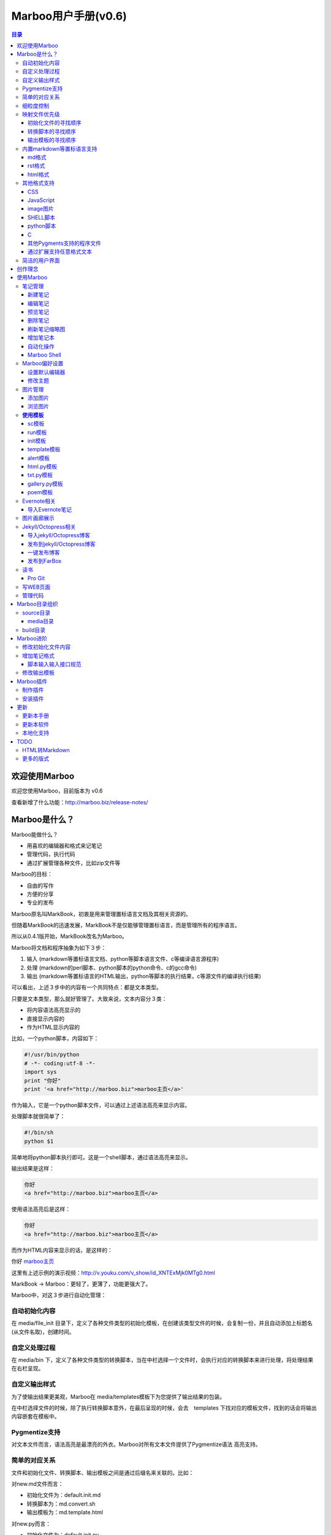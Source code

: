 =============================
Marboo用户手册(|version|)
=============================

.. contents:: 目录

.. |date| date:: 2012-12-27
.. title:: 欢迎使用Marboo
.. author: amoblin <amoblin@gmail.com>
.. publish:: NO
.. |version| replace:: v0.6

欢迎使用Marboo
=================

.. 自0.4.1版起，MarkBook改名为Marboo，同时更换了全新的界面。看着还可以吧？

欢迎您使用Marboo，目前版本为 |version|

查看新增了什么功能：http://marboo.biz/release-notes/

Marboo是什么？
===============

Marboo能做什么？

* 用喜欢的编辑器和格式来记笔记
* 管理代码，执行代码
* 通过扩展管理各种文件，比如zip文件等

Marboo的目标：

* 自由的写作
* 方便的分享
* 专业的发布

Marboo原名叫MarkBook，初衷是用来管理置标语言文档及其相关资源的。

但随着MarkBook的迅速发展，MarkBook不是仅能够管理置标语言，而是管理所有的程序语言。

所以从0.4.1版开始，MarkBook改名为Marboo。

Marboo将文档和程序抽象为如下３步：

#. 输入 (markdown等置标语言文档、python等脚本语言文件、c等编译语言源程序)
#. 处理 (markdown的perl脚本、python脚本的python命令、c的gcc命令)
#. 输出 (markdown等置标语言的HTML输出，python等脚本的执行结果，c等源文件的编译执行结果)

可以看出，上述３步中的内容有一个共同特点：都是文本类型。

只要是文本类型，那么就好管理了。大致来说，文本内容分３类：

* 将内容语法高亮显示的
* 直接显示内容的
* 作为HTML显示内容的

比如，一个python脚本，内容如下：

.. code-block:: python

    #!/usr/bin/python
    # -*- coding:utf-8 -*-
    import sys
    print "你好"
    print '<a href="http://marboo.biz">marboo主页</a>'

作为输入，它是一个python脚本文件，可以通过上述语法高亮来显示内容。

处理脚本就很简单了：

.. code-block:: sh

    #!/bin/sh
    python $1

简单地将python脚本执行即可。这是一个shell脚本，通过语法高亮来显示。

输出结果是这样：

.. code-block:: console

    你好
    <a href="http://marboo.biz">marboo主页</a>

使用语法高亮后是这样：

.. code-block:: html

    你好
    <a href="http://marboo.biz">marboo主页</a>

而作为HTML内容来显示的话，是这样的：

你好 marboo主页_

.. _marboo主页: http://marboo.biz

这里有上述示例的演示视频：http://v.youku.com/v_show/id_XNTExMjk0MTg0.html

MarkBook -> Marboo：更轻了，更薄了，功能更强大了。

Marboo中，对这３步进行自动化管理：

自动初始化内容
***************

在 media/file_init 目录下，定义了各种文件类型的初始化模板，在创建该类型文件的时候，会复制一份，并且自动添加上标题名(从文件名取)，创建时间。

自定义处理过程
****************

在 media/bin 下，定义了各种文件类型的转换脚本，当在中栏选择一个文件时，会执行对应的转换脚本来进行处理，将处理结果在右栏呈现。

自定义输出样式
***************

为了使输出结果更美观，Marboo在 media/templates模板下为您提供了输出结果的包装。

在中栏选择文件的时候，除了执行转换脚本意外，在最后呈现的时候，会去　templates
下找对应的模板文件，找到的话会将输出内容嵌套在模板中。

Pygmentize支持
***************

对文本文件而言，语法高亮是最漂亮的外衣。Marboo对所有文本文件提供了Pygmentize语法
高亮支持。

简单的对应关系
**************

文件和初始化文件、转换脚本、输出模板之间是通过后缀名来关联的。比如：

对new.md文件而言：

* 初始化文件为：default.init.md
* 转换脚本为：md.convert.sh
* 输出模板为：md.template.html

对new.py而言：

* 初始化文件为：default.init.py
* 转换脚本为：py.convert.sh
* 输出模板为：py.template.html

细粒度控制
**********

同一种文件类型可能使用不同的处理过程，Marboo通过二级后缀来解决。

对new.gallery.py而言：

* 初始化文件为：gallery.init.py
* 转换脚本为：gallery.py.convert.sh
* 输出模板为：gallery.py.template.html

而对new.sc.py而言：

* 初始化文件为：sc.init.py
* 转换脚本为：sc.py.convert.sh
* 输出模板为：sc.py.template.html

映射文件优先级
****************

某类型的文件可能找不到对应的初始化文件、转换脚本或输出模板，Marboo会按照特定的
优先级顺序去寻找。举例如下：

对new.gallery.py而言，

初始化文件的寻找顺序
---------------------

#. gallery.init.py
#. default.init.py
#. Marboo默认模板(初始化内容只有文件名和创建时间)

转换脚本的寻找顺序
-------------------

#. gallery.py.convert.sh
#. gallery.convert.sh
#. py.convert.sh
#. Marboo默认转换脚本

Marboo默认转换脚本稍微复杂一些

(根据UTI来判断，image类型的生成一个html页面，text类型的使用pygmentize语法高亮显示)

输出模板的寻找顺序
--------------------

#. gallery.py.template.html
#. gallery.template.html
#. py.template.html
#. marboo.template.html

内置markdown等置标语言支持
***************************

Marboo首先是一个个人笔记管理应用，所以内置Markdown和reStructuredText的支持。

md格式
-------

初始化文件（内容在/media/file_init/default.init.md）：

.. code-block:: markdown

    # %@
    <!-- 
        modify /media/file_init/default.init.md to change the init content of *.md files.
    -->

    %@

其中有两个参数，用 %@ 表示。

* 第１个代表文件名
* 第２个代表创建时间

转换脚本： Marboo内置的markdown脚本(perl脚本)。

输出模板：/media/templates/marboo.template.html (根据 输出模板的寻找顺序_ )

输出模板参数统一只有一个，内容就是转化脚本的输出内容。

rst格式
----------

初始化文件（内容在/media/file_init/default.init.rst）：

参数是4个：

* 第１个代表文件名
* 第２个代表创建时间

转换脚本： Marboo内置的rst2html.py。

输出模板：无。（rst比较特殊，直接输出全部html）

.. code-block:: rst

    %@
    %@
    %@

    .. modify /media/file_init/default.init.rst to change the init content of *.rst files.
    .. Author: your_name 
    .. title:: this is the real title in Jekyll.
    .. |date| date:: %@
    .. publish:: NO

一共4个参数。

* 第2个参数是笔记名
* 第1个和第3个是根据笔记名计算出来的 ‘=’ (RST语法要求)
* 第4个参数是当前日期，主要用于生成jekyll格式的文件名。

html格式
-----------

初始化文件（内容在/media/file_init/default.init.html）：

看初始化文件会发现，默认html使用了 `twitter bootstrap`_ 框架。

参数有3个：

* 第1个是笔记名(title标签用)
* 第2个是创建时间
* 第3个还是笔记名(h1标签用)。

转换脚本：使用系统cat命令，原样输出。

输出模板：html.template.html，只有１行：

.. code-block:: html

    %@

其他格式支持
**************

除了markdown，rst，html以外，还支持如下格式：

CSS
-----

使用 sc模板_ ，语法高亮

JavaScript
-----------

 (使用 sc模板_ ，语法高亮)

image图片
---------

PNG, JPG, GIF等图片格式。


SHELL脚本
----------

可以用来执行 git操作之类的。

python脚本
-----------

系统自带的 浏览图片_ 插件。

C
---

其他Pygments支持的程序文件
---------------------------

默认语法高亮显示。

通过扩展支持任意格式文本
-------------------------

通过 `增加笔记格式`_ 可以支持任意一种语言(不仅仅是置标语言)，包括但不限于：

* AsciiDoc
* Wiki
* TextTile
* Ruby
* Erlang

此外，还通过管理CSS和图片来实现Theme样式。

.. _`twitter bootstrap`: http://twitter.github.com/bootstrap/

简洁的用户界面
***************
  
通过像类似Sparrow/Reeder/Evernote的三栏式界面来管理组织文件，实时反馈文件的变化。

.. 自动发布Jekyll/Octopress博客到GitHub/FarBox等。

创作理念
=========

* KISS

    KISS: Keep It Small and Simple

    Marboo只负责显示最终效果，其他的功能像编辑，生成HTML等都可以通过配置来调用程序完成，甚至像增加文件夹这样的操作都是调用Finder来实现的。

* 内容和排版分离

  markdown等适合写内容，css适合排版。下面是一个markdown文件

.. code-block:: markdown

    # 一颗开花的树
    ## 席慕容

    如何让你遇见我  
    在我最美丽的时刻 为这  
    我已在佛前 求了五百年  
    求佛让我们结一段尘缘  

    佛于是把我化作一棵树  
    长在你必经的路旁  
    阳光下慎重地开满了花  
    朵朵都是我前世的盼望  

    当你走近 请你细听  
    那颤抖的叶是我等待的热情  
    而当你终于无视地走过  
    在你身后落了一地的  

    朋友啊 那不是花瓣  
    那是我凋零的心  

最终的展示效果如下：

.. image:: /media/images/marboo/marboo-poem.png

关于Marboo的创作理念，还可以看我的 `这篇文章`__

__ http://amoblin.marboo.biz/2012/12/25/MarkBook-release.html

使用Marboo
=============

首先看一下Gallery上的各种创意用法吧：`Marboo Gallery`_

.. _`Marboo Gallery`: http://marboo.biz/gallery/

笔记管理
**********

新建笔记
---------

.. role:: kbd

键入 :kbd:`Control + N` 或点击窗口上方标题栏中的图标 |new| 来新建一个笔记，新建时需要指定笔记类型（自定义类型见 管理代码_ ）。

.. |new| image:: /media/images/marboo/marboo-icon-new.png
    :width: 25
    :height: 25

注意如果稍后要通过jekyll发布的话，输入的笔记名称最好不要有中文。

因为输入的名字会生成文件名，jekyll对中文文件名的支持不太好。

编辑笔记
--------

双击中栏笔记缩略图，会启动关联的外部编辑器(参见 设置默认编辑器_ )来编辑笔记。保存修改后，Marboo会同步更新内容。

下面是c代码样例：

.. code-block:: c

    #include <stdio.h>

    int main() {
        char* a[3];
        int i;
        a[0] = "你好";
        a[1] = "hello";
        a[2] = "world!";

        printf("a's address is: %p\n", a);
        for(i=0; i<3; i++) {
            printf("%p: %s\n", a[i], a[i]);
        }
    }

预览笔记
---------

右栏实时更新生成的HTML页面，若要同时浏览多个页面，点击 |open| 来用默认浏览器打开当前页面。

.. |open| image:: /media/images/marboo/marboo-icon-open.png
    :width: 25
    :height: 25

删除笔记
---------

点击窗口上方标题栏中的图标 |delete| 或者右键调出菜单选择"删除"来删除笔记。

或者键入 **Delete** 来删除笔记。

.. |delete| image:: /media/images/marboo/marboo-icon-delete.png
    :width: 25
    :height: 25

刷新笔记缩略图
---------------

有时中栏缩略图可能显示为空白，或者是旧主题，这时可以右键点击缩略图，选 “刷新”。

增加笔记本
-----------

双击左栏目录，会在Finder中显示该目录，然后创建文件夹即可。

自动化操作
------------

从Marboo 0.4开始，增加了一个按钮 |make| ,点击它会递归向上查找Makefile或Rakefile文件，然后执行。

.. |make| image:: /media/images/marboo/marboo-icon-make.png
    :width: 25
    :height: 25

Marboo自带了两个自动化操作的Makefile文件。

一个在本目录下，是用来更新本手册的。

另一个在media/test下，是用来做自动化测试的。

Marboo Shell
-------------

从Marboo 0.6开始，在窗口右下角增加了Marboo Shell，这里你可以输入命令，就像你在Terminal中的操作一样。

新建笔记的话， 命令行里输入：

.. code-block:: console

    $ touch first-note.md

新建笔记时Marboo已经初始化了一些内容（其中有文件名和创建时间）：

.. code-block:: console

    $ cat first-note.md
    # first-note
    <!--
        modify /media/file_init/default.init.md to change the init content of *.md files.
    -->

    2013-03-01 13:23:36
    
修改笔记:

.. code-block:: console

    $ open first-note.md

删除笔记：

.. code-block:: console

    $ rm -f first-note.md

所有的操作Marboo在界面上都会有反馈。

最后看一下Marboo Shell记录的操作历史：

.. image:: /media/images/marboo/marboo-terminal-demo.png
    :width: 800

Marboo偏好设置
******************

设置默认编辑器
---------------

点击 |config| 或 键入[ **Command + ,** ] 来打开偏好设置，选择喜欢的编辑器即可。

.. |config| image:: /media/images/marboo/marboo-icon-preferences.png
    :width: 25
    :height: 25

修改主题
----------

点击 |theme| 来打开关联的css文件，通过修改css内容来控制所有笔记的外观。

.. |theme| image:: /media/images/marboo/marboo-icon-theme.png
    :width: 25
    :height: 25

图片管理
********

添加图片
---------

写MarkDown或RST的同学是不是觉得载入图片的语法太麻烦了？使用Marboo，一切就这么简单：

#. 点击 |import-images| 来选择添加图片
#. 在编辑器中粘贴系统剪切板内容

.. |import-images| image:: /media/images/marboo/marboo-icon-import-images.png
    :width: 25
    :height: 25

也可以这样：

#. 双击左栏media文件夹下的bg-images或images目录，复制文件进去
#. 在中栏找到图片，右键选择"复制该文件路径"
#. 粘贴到css或markdown文件中即可

浏览图片
---------

Marboo 0.5版开始，内置了浏览图片的python脚本。

Marboo目录树中任意包含图片的目录，Marboo会生成一个[dir_name].gallery.py的脚本。

[dir_name].gallery.py脚本的标题为"[dir_name] gallery"，内容为该目录的所有图片。

若要自定义浏览图片的样式，参见 修改输出模板_

**使用模板**
***************

Marboo自带了如下一些模板：

sc模板
------

sc模板是输出源代码(source code)的。因为默认的rst，md，html，Marboo是输出生成的HTML页面的。

当我们需要像看python代码一样看md文件时，就可以用sc模板。

在markdown文件中使用sc模板后，输出的不是生成的HTML页面，而是markdown源文件的高亮显示。

run模板
---------

init模板
---------

template模板
-------------

alert模板
-----------

html.py模板
------------

txt.py模板
----------

gallery.py模板
---------------

用在 图片画廊展示_

poem模板
---------

在markdown文件中使用poem模板后，会使用pome模板定义的样式来显示生成的HTML页面。

Evernote相关
****************

导入Evernote笔记
------------------

支持将Evernote笔记导出的HTML导入Marboo。

#. Evernote菜单中选择 文件->导出所有笔记，保存格式为HTML
#. File -> Import Notes...，选中从Evernote中导出的文件夹，点击 open 导入

如果要导入的文件比较多可能需要等待一些时间。

图片画廊展示
**************

Marboo从0.4.1版开始增加了本地图片的画廊展示。Marboo下包含图片文件夹，会生成一个[folder name].gallery.py 的文件。

从而将文件夹下的图片在一个WEB页面上展示出来。当然，可以通过css来个性化定制。

Jekyll/Octopress相关
*********************

导入jekyll/Octopress博客
-------------------------

File -> Import Notes...，选择jekyll或Octopress博客的_posts目录，即可将该目录下的博客文章导入到Marboo中。

发布到jekyll/Octopress博客
---------------------------

由于amoblin主要使用rst来写文档，对rst比较熟悉，而md就不太熟悉，所以目前此功能仅支持rst格式。后续会加入md支持。

如果在文件名为my-first-blog.rst的笔记中定义了如下内容：

.. code-block:: rst

    .. |date| date:: 2012-08-31
    .. title:: 博客标题
    .. publish:: YES

就会在 **~/.marboo/source/blogs/my_blog** 目录下创建 2012-08-31-my-first-blog.rst的博客文件，publish为NO时删除上述文件。

本文rst源文件第10行正是定义publish之处，现在值为NO，你可以试着修改为YES，保存，然后点blogs/my_blog看看，是不是出现了？

jekyll/Octorpress用户可以把自己的_posts目录软链到上述目录。

具体例子可以看我的文章：`使用MarkBook发布博客到Jekyll`__

__ http://amoblin.marboo.biz/2012/12/26/markbook-to-jekyll.html

一键发布博客
--------------

(在Dock中打开Marboo调用Jekyll会存在问题，在终端中找到Marboo.app/Contents/MacOS/Marboo来启动的话可以调用Jekyll命令。新版本会修复。)

把jekyll生成html的命令和git推送的命令都写到Makefile或Rakefile里，放在博客目录下，这样发布博客是不是很方便了呢？

用Marboo发布博客，就这么简单，详情点击 这里_

.. _这里: http://amoblin.puti.biz/2013/01/24/markbook-to-farbox.html

发布到FarBox
-------------

http://amoblin.puti.biz/2013/01/24/markbook-to-farbox.html

读书
******

Pro Git
---------

Git学习的经典著作Pro Git托管在GitHub上，以Creative Commons Attribution-Non Commercial-Share Alike 3.0 license发布。

amoblin整理了Pro Git的源文件，发布在GitHub上。

.. code-block:: console

    $ git clone git@github.com:amoblin/progit-for-markbook.git ~/.marboo/source/progit-for-markbook

写WEB页面
**********

Marboo的 主页_ 就是借助它实现的，有图为证：

.. image:: /media/images/marboo/markbook-self-generate.png
    :height: 600

.. _主页: http://marboo.biz/

管理代码
*********

新建笔记，笔记标题输入程序名，比如hello.py，笔记类型选择最下面的“自定义”，这样生成的文件就不会再添加额外的后缀名了。

粘贴代码进去，保存，Marboo会高亮显示代码。

如果显示内容为：Unknown type of file: [filename]。那么说明Marboo不能识别文件的MIME类型。

这时候可以通过 增加笔记格式_ 来扩展。

Marboo目录组织
=================

Marboo的主目录为~/.Marboo，下面有2个目录：

* build         用来存放生成的HTML文件
* source        源文件

source目录
***********

source目录下的目录/文件都会被Marboo管理。

source目录下的任何改变都会被Marboo捕获，从而更新用户界面。

media目录
-----------

source目录下默认有一个名为media的目录，Marboo的核心文件都放在这里。

主题样式表、初始化文件模板等存放在这里。

.. code-block:: console

    $ ls media
    bin        css        file_init images     templates

* bin           转化脚本
* css           存放主题样式表
* file_init     存放初始化文件模板
* images        存放笔记文档中的图片
* templates     生成html后外嵌HTML模板

其中 bin/mkldir 是用来创建本地化目录的脚本，上面的MyNotes.localized正是用此创建。(参看 Mac下创建本地化目录_)

build目录
**********

存放source目录生成的HTML等文件，结构上基本和source保持一致，但多出来一个bootstrap目录。

这个bootstrap就是著名的twitter bootstrap，Marboo在引入HTML笔记支持时选择了twitter bootstrap。

.. _Mac下创建本地化目录: http://amoblin.marboo.biz/2013/01/10/create-localized-directory-on-os-x.html

Marboo进阶
=============

Marboo通过CSS来控制笔记的显示效果。

可以配置不同内容的CSS来生成不同的显示版式。相同显示版式的笔记使用相同的二级后缀名，比如

* 我的日记.diary.md     版式为diary的markdown格式笔记
* 志摩的诗.poem.md    版式为poem的markdown格式笔记

这样虽然同为markdown文件，使用同一个HTML生成器，但是可以在初始化和最终生成HTML的时候，采取不同的行为。

修改初始化文件内容
*******************

在 新建笔记_ 时，输入笔记名，点击 ‘创建’ 后会生成一个笔记，打开笔记会发现里面已经有内容了，这些内容就是从 media/file_init 目录下的文件初始化而来的。

该目录结构如下：

.. code-block:: console

    $ ls file_init
    default.init.html default.init.md   default.init.rst  poem.init.md

默认版式的笔记会使用名为default的同格式文件来初始化，而特定版式的笔记会使用对应版式名的同格式文件来初始化。

比如新建一个笔记名为 new.peom 的MarkDown格式笔记，会使用 poem.init.md文件来初始化内容。

通过在此目录添加文件"版式名.init.格式名"来增加版式。

增加笔记格式
***************

对Marboo没有内置的格式，可以在 media/bin 下编写shell脚本来增加支持。

Marboo内置对markdown、rst的支持，但如果该目录下也有对应的HTML生成器，会优先使用该生成器来生成。

比如下面的markdown.sh脚本，在生成的html末尾加上了一行文字：

.. code-block:: console

    #!/bin/sh
    echo "`/usr/local/bin/markdown $1` <br/> generated by markdown.sh"

这样，后缀为markdown的文件，生成的html页面下面都会有这一行文字。

也可以用二级版式来对特定版式的笔记做特定转化。

脚本输入输入接口规范
---------------------

输入：1个参数，为源文件路径
输出：到标准输出，为HTML内容

Marboo通过管道获取脚本的输出来做进一步加工，所以请确保脚本一定要输出内容。

修改输出模板
*************

在 media/templates 下保存文件输出模板。

通过标准markdown生成的html文件是只有内容的，并没有html的外部框架，所以通过模板进行包装，从而能够应用css主题。

默认有下面3个模板文件：

* md.template.html
    \*.md 笔记的输出模板
* poem.md.template.html
    \*.peom.md 笔记的输出模板
* marboo.template.html
    默认的输出模板

Marboo插件
===========

在Marboo 0.6中，media下的目录结果做了一些变化：

* file_types改为file_init
* bin下的sh脚本增加了convert二级后缀

Marboo 0.6开始，可以方便地制作自己的插件，也可以方便地安装下载的插件。

制作插件
**********

新建一个类型为mbe.json的文件。作为例子，我新建一个my-extension.mbe.json

Marboo内置mbe模板，所以我们可以看到文件内容如下：

.. code-block:: json

    {
        "name": "my-extension.mbe",
        "description": "",
        "create date": "2013-03-02 15:34:36",
        "author": "amoblin <amoblin@gmail.com>",
        "files": [
            "/media/bin/SUBTYPE.TYPE.sh",
            "/media/file_init/SUBTYPE.init.TYPE",
            "/media/templates/SUBTYPE.TYPE.template.html"
        ],
        "comment": [
            "This file is created from ~/.marboo/source/media/bin/mbe.init.json",
            "本文件由 ~/.marboo/source/media/bin/mbe.init.json 复制而来"
        ]
    }

修改files对应的数组内容，改为你的插件的文件列表。

保存即可，如果文件都存在的话，会出现一个my-extension.zip文件，这个就是你的插件了。

安装插件
***********

下载上述zip格式的插件以后，放置到~/.marboo/source下任意目录，增加二级模板名install即可。

比如my-extension.zip，将其改名为my-extension.install.zip。

这时Marboo会安装该插件，安装完毕文件会改回原名。

.. 创建模板
.. **********

.. 如何创建自己的模板呢？下面以poem模板为例，讲解如何创建自己的模板。

.. 寻找漂亮的页面
.. ---------------

.. 如果你精通WEB设计，那么自己设计一个模板是很轻松的。可以跳过这一步。

.. 如果你像我一样，对WEB设计一窍不通，请往下看。

.. 当你在浏览网页时，时不时会发现一些站点的页面设计特别漂亮，忍不住想

.. 分离出文件
.. -----------

更新
=====

更新本手册
**********

Marboo在发布新版软件前会先更新用户手册，所以如果你想第一时间知道Marboo的动态的话，

可以去 github上的marboo-doc项目_ ，点watch，这样有新的版本发布，你就会收到邮件啦。

.. _github上的marboo-doc项目: https://github.com/marboo/marboo-doc

更新本软件
***********

菜单项：Marboo -> Check for updates..

或者至 Marboo的首页 http://marboo.biz

本地化支持
***********

Marboo目前支持简体中文和英文。

TODO
====

HTML转Markdown
****************

这样导入的Evernote笔记就可以编辑了。

更多的版式
************

谢谢你有耐心看到这里，说明我写的还不是太枯燥啊。amoblin刚接触WEB，不太熟悉。

如果你有漂亮的CSS版式模板，用来实现特定的排版，比如中文竖排，日记，画廊（现在的比较丑）等，同时又愿意给大家分享的话，

请联系 amoblin@gmail.com ，在下一版本里amoblin会添加进来。
